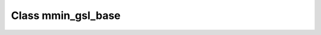 .. _mmin_gsl_base:

Class mmin_gsl_base
===================

.. doxygenclass:: o2scl::mmin_gsl_base
